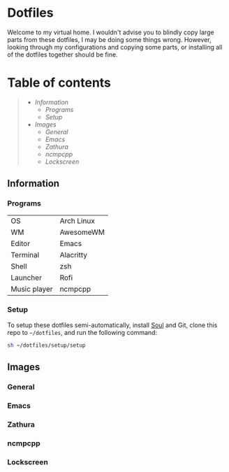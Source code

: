 * Dotfiles

#+HTML:<img alt="Full rice" height="200" align = "left" src="./assets/full.png">

Welcome to my virtual home. I wouldn't advise you to blindly copy large parts from these dotfiles, I may be doing some things wrong. However, looking through my configurations and copying some parts, or installing all of the dotfiles together should be fine.

* Table of contents
#+begin_quote
- [[Information]]
  - [[Programs]]
  - [[Setup]]
- [[Images]]
  - [[General]]
  - [[Emacs]]
  - [[Zathura]]
  - [[ncmpcpp]]
  - [[Lockscreen]]
#+end_quote

** Information

*** Programs

| OS           | Arch Linux |
| WM           | AwesomeWM  |
| Editor       | Emacs      |
| Terminal     | Alacritty  |
| Shell        | zsh        |
| Launcher     | Rofi       |
| Music player | ncmpcpp    |

*** Setup

To setup these dotfiles semi-automatically, install [[https://github.com/shade-linux/soul][Soul]] and Git, clone this repo to =~/dotfiles=, and run the following command:

#+begin_src bash
  sh ~/dotfiles/setup/setup
#+end_src

** Images

*** General

 [[./assets/general.png]]

*** Emacs

[[./assets/emacs.png]]

*** Zathura

[[./assets/zathura.png]]

*** ncmpcpp

[[./assets/ncmpcpp.png]]

*** Lockscreen

[[./assets/lock.png]]
